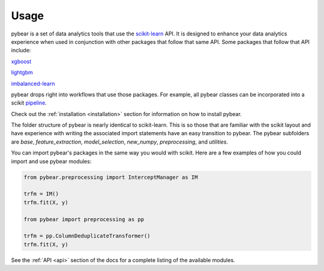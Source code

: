 Usage
=====

pybear is a set of data analytics tools that use the `scikit-learn <https://scikit-learn.org/stable/index.html>`_
API. It is designed to enhance your data analytics experience when used in conjunction 
with other packages that follow that same API. Some packages that follow that API include:

`xgboost <https://xgboost.readthedocs.io/en/stable/>`_

`lightgbm <https://lightgbm.readthedocs.io/en/latest/index.html>`_

`imbalanced-learn <https://imbalanced-learn.org/stable/install.html/>`_

pybear drops right into workflows that use those packages. For example, all pybear 
classes can be incorporated into a scikit `pipeline <https://scikit-learn.org/stable/modules/generated/sklearn.pipeline.Pipeline.html>`_.

Check out the :ref:`installation <installation>` section for information on how to 
install pybear.

The folder structure of pybear is nearly identical to scikit-learn. This is so
those that are familiar with the scikit layout and have experience with writing
the associated import statements have an easy transition to pybear. The pybear
subfolders are *base*, *feature_extraction*, *model_selection*, *new_numpy*,
*preprocessing*, and *utilities*.

You can import pybear's packages in the same way you would with scikit. Here
are a few examples of how you could import and use pybear modules:

.. code-block:: console

    from pybear.preprocessing import InterceptManager as IM

    trfm = IM()
    trfm.fit(X, y)

    from pybear import preprocessing as pp

    trfm = pp.ColumnDeduplicateTransformer()
    trfm.fit(X, y)

See the :ref:`API <api>` section of the docs for a complete listing of the
available modules.
